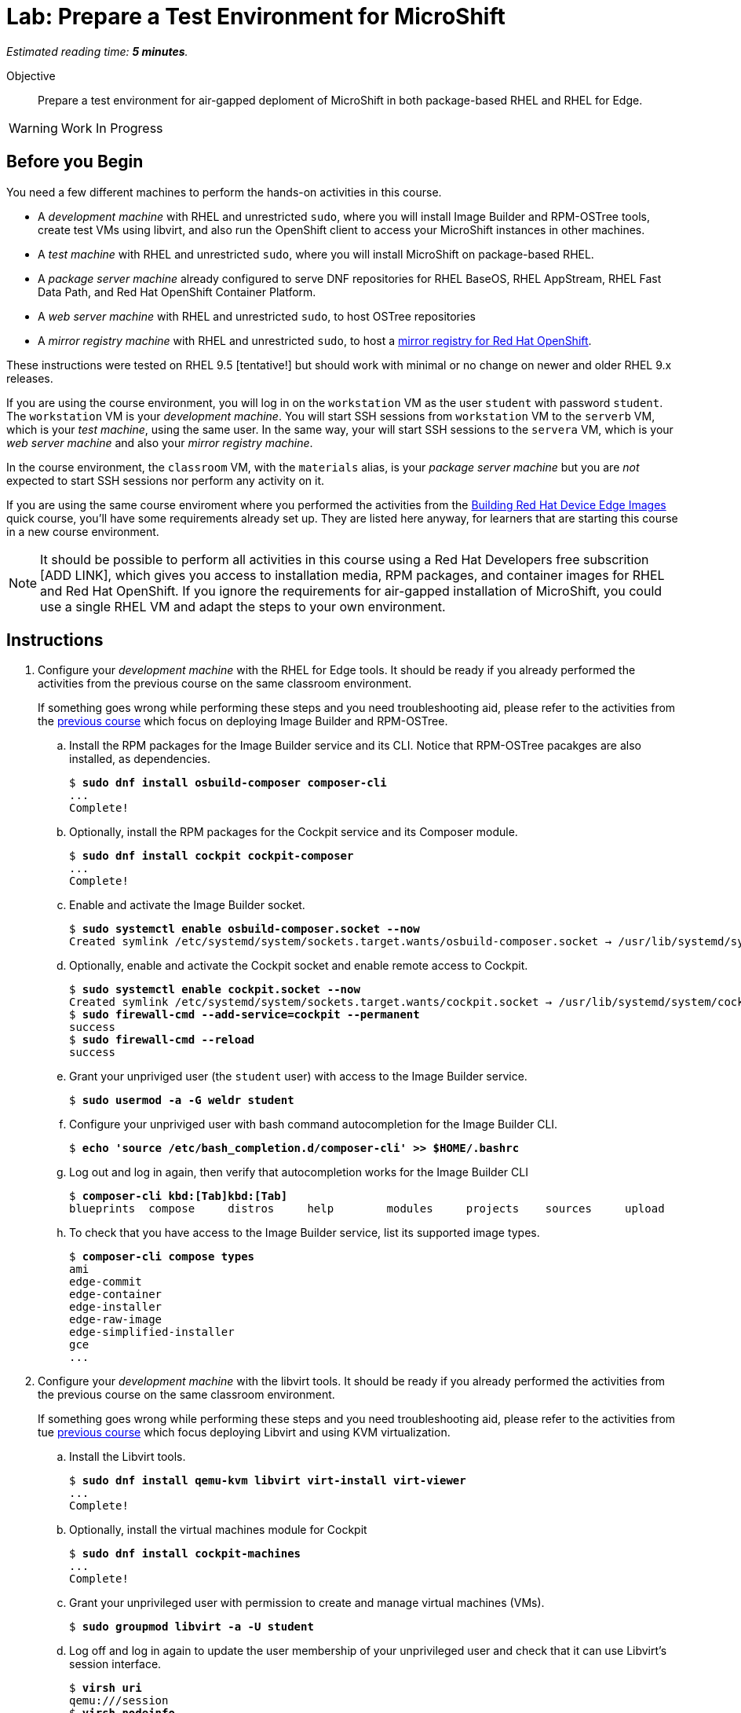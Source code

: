 :time_estimate: 5

= Lab: Prepare a Test Environment for MicroShift

_Estimated reading time: *{time_estimate} minutes*._

Objective::

Prepare a test environment for air-gapped deploment of MicroShift in both package-based RHEL and RHEL for Edge.

WARNING: Work In Progress

== Before you Begin

You need a few different machines to perform the hands-on activities in this course. 

* A _development machine_ with RHEL and unrestricted `sudo`, where you will install Image Builder and RPM-OSTree tools, create test VMs using libvirt, and also run the OpenShift client to access your MicroShift instances in other machines.

* A _test machine_ with RHEL and unrestricted `sudo`, where you will install MicroShift on package-based RHEL.

* A _package server machine_ already configured to serve DNF repositories for RHEL BaseOS, RHEL AppStream, RHEL Fast Data Path, and Red Hat OpenShift Container Platform.

* A _web server machine_ with RHEL and unrestricted `sudo`, to host OSTree repositories

* A _mirror registry machine_ with RHEL and unrestricted `sudo`, to host a https://www.redhat.com/en/blog/introducing-mirror-registry-for-red-hat-openshift[mirror registry for Red Hat OpenShift].

These instructions were tested on RHEL 9.5 [tentative!] but should work with minimal or no change on newer and older RHEL 9.x releases.

If you are using the course environment, you will log in on the `workstation` VM as the user `student` with password `student`. The `workstation` VM is your _development machine_. You will start SSH sessions from `workstation` VM to the `serverb` VM, which is your _test machine_, using the same user. In the same way, your will start SSH sessions to the `servera` VM, which is your _web server machine_ and also your _mirror registry machine_. 

In the course environment, the `classroom` VM, with the `materials` alias, is your _package server machine_ but you are _not_ expected to start SSH sessions nor perform any activity on it.

If you are using the same course enviroment where you performed the activities from the https://redhatquickcourses.github.io/rhde-build/rhde-build/1/index.html[Building Red Hat Device Edge Images] quick course, you'll have some requirements already set up. They are listed here anyway, for learners that are starting this course in a new course environment.

NOTE: It should be possible to perform all activities in this course using a Red Hat Developers free subscrition [ADD LINK], which gives you access to installation media, RPM packages, and container images for RHEL and Red Hat OpenShift. If you ignore the requirements for air-gapped installation of MicroShift, you could use a single RHEL VM and adapt the steps to your own environment.

== Instructions

1. Configure your _development machine_ with the RHEL for Edge tools. It should be ready if you already performed the activities from the previous course on the same classroom environment.
+
If something goes wrong while performing these steps and you need troubleshooting aid, please refer to the activities from the  https://redhatquickcourses.github.io/rhde-build/rhde-build/1/ch1-build/s4-install-lab.html[previous course] which focus on deploying Image Builder and RPM-OSTree.

.. Install the RPM packages for the Image Builder service and its CLI. Notice that RPM-OSTree pacakges are also installed, as dependencies.
+
[source,subs="verbatim,quotes"]
--
$ *sudo dnf install osbuild-composer composer-cli*
...
Complete!
--

.. Optionally, install the RPM packages for the Cockpit service and its Composer module.
+
[source,subs="verbatim,quotes"]
--
$ *sudo dnf install cockpit cockpit-composer*
...
Complete!
--

.. Enable and activate the Image Builder socket.
+
[source,subs="verbatim,quotes"]
--
$ *sudo systemctl enable osbuild-composer.socket --now*
Created symlink /etc/systemd/system/sockets.target.wants/osbuild-composer.socket → /usr/lib/systemd/system/osbuild-composer.socket.
--

.. Optionally, enable and activate the Cockpit socket and enable remote access to Cockpit.
+
[source,subs="verbatim,quotes"]
--
$ *sudo systemctl enable cockpit.socket --now*
Created symlink /etc/systemd/system/sockets.target.wants/cockpit.socket → /usr/lib/systemd/system/cockpit.socket.
$ *sudo firewall-cmd --add-service=cockpit --permanent*
success
$ *sudo firewall-cmd --reload*
success
--

.. Grant your unpriviged user (the `student` user) with access to the Image Builder service.
+
[source,subs="verbatim,quotes"]
--
$ *sudo usermod -a -G weldr student*
--

.. Configure your unpriviged user with bash command autocompletion for the Image Builder CLI.
+
[source,subs="verbatim,quotes"]
--
$ *echo 'source /etc/bash_completion.d/composer-cli' >> $HOME/.bashrc*
--

.. Log out and log in again, then verify that autocompletion works for the Image Builder CLI
+
[source,subs="verbatim,quotes,macros"]
--
$ *composer-cli kbd:[Tab]kbd:[Tab]*
blueprints  compose     distros     help        modules     projects    sources     upload
--

.. To check that you have access to the Image Builder service, list its supported image types.
+
[source,subs="verbatim,quotes"]
--
$ *composer-cli compose types*
ami
edge-commit
edge-container
edge-installer
edge-raw-image
edge-simplified-installer
gce
...
--


2. Configure your _development machine_ with the libvirt tools. It should be ready if you already performed the activities from the previous course on the same classroom environment.
+
If something goes wrong while performing these steps and you need troubleshooting aid, please refer to the activities from tue https://redhatquickcourses.github.io/rhde-build/rhde-build/1/ch3-test/s2-boot-lab.html[previous course] which focus deploying Libvirt and using KVM virtualization.

.. Install the Libvirt tools.
+
[source,subs="verbatim,quotes"]
--
$ *sudo dnf install qemu-kvm libvirt virt-install virt-viewer*
...
Complete!
--

.. Optionally, install the virtual machines module for Cockpit
+
[source,subs="verbatim,quotes"]
--
$ *sudo dnf install cockpit-machines*
...
Complete!
--

.. Grant your unprivileged user with permission to create and manage virtual machines (VMs).
+
[source,subs="verbatim,quotes"]
--
$ *sudo groupmod libvirt -a -U student*
--

.. Log off and log in again to update the user membership of your unprivileged user and check that it can use Libvirt's session interface.
+
[source,subs="verbatim,quotes"]
--
$ *virsh uri*
qemu:///session
$ *virsh nodeinfo*
CPU model:           x86_64
...
--
+
NOTE: Libvirt installation already sets up socket activation for Libvirt's session interface.

.. TODO: Configure unprivileged user access to Libvirt's default network

3. Configure your _web server machine_ to host OSTree repositories. It should be ready if you already performed the activities from the previous course on the same classroom environment.
+
If something goes wrong while performing these steps and you need troubleshooting aid, please refer to the activities from the https://redhatquickcourses.github.io/rhde-build/rhde-build/1/ch2-publish/s2-ostree-lab.html[previous course] which focus configuring an Apache Web Server for OSTree repository management.

.. Lorem Ipsum

4. Configure your _web server machine_ with a mirror registry for Red Hat OpenShift. These steps are required for _both_ kinds of MicroShift deployment: on package-based RHEL and on RHEL for Edge system images.

.. Lorem Ipsum

5. Check that your _package server machine_ is already set up with all artifacts required for air-gapped installation of MicroShift. These steps are required for _both_ kinds of MicroShift deployment: on package-based RHEL and on RHEL for Edge system images.

.. Lorem Ipsum

99. Lorem Ipsum

Lorem Ipsum


== What's Next

Lorem Ipsum

